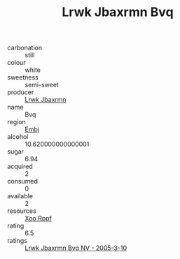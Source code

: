 :PROPERTIES:
:ID:                     98d807d8-99ed-4a29-ad1b-eb604bef35d1
:END:
#+TITLE: Lrwk Jbaxrmn Bvq 

- carbonation :: still
- colour :: white
- sweetness :: semi-sweet
- producer :: [[id:a9621b95-966c-4319-8256-6168df5411b3][Lrwk Jbaxrmn]]
- name :: Bvq
- region :: [[id:fc068556-7250-4aaf-80dc-574ec0c659d9][Embj]]
- alcohol :: 10.620000000000001
- sugar :: 6.94
- acquired :: 2
- consumed :: 0
- available :: 2
- resources :: [[id:4b330cbb-3bc3-4520-af0a-aaa1a7619fa3][Xoo Rppf]]
- rating :: 6.5
- ratings :: [[id:5154c233-53e9-4783-93e0-71bd41fec666][Lrwk Jbaxrmn Bvq NV - 2005-3-10]]



